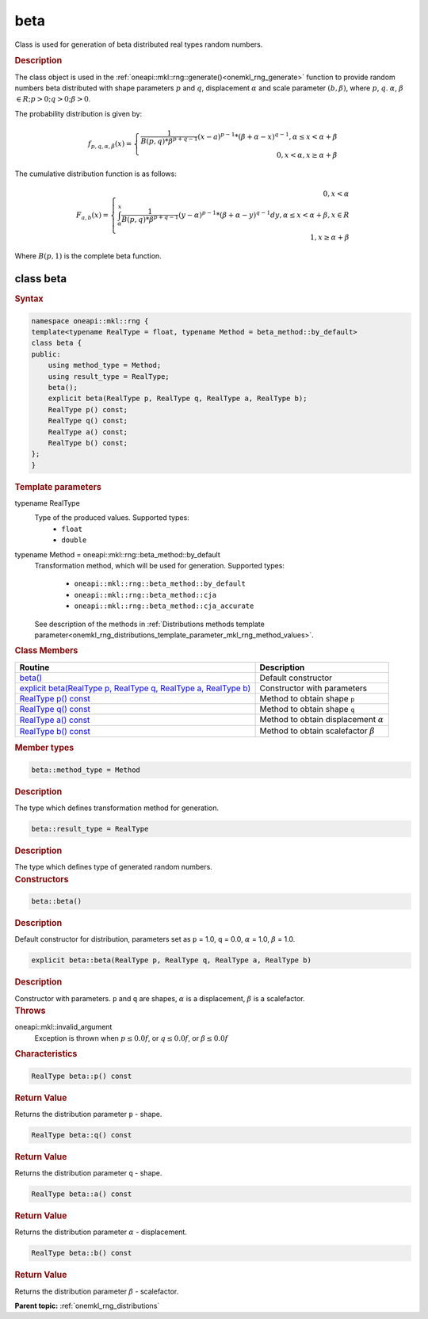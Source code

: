 .. SPDX-FileCopyrightText: 2019-2020 Intel Corporation
..
.. SPDX-License-Identifier: CC-BY-4.0

.. _onemkl_rng_beta:

beta
====

Class is used for generation of beta distributed real types random numbers.

.. _onemkl_rng_beta_description:

.. rubric:: Description

The class object is used in the :ref:`oneapi::mkl::rng::generate()<onemkl_rng_generate>`
function to provide random numbers beta distributed with shape parameters :math:`p` and :math:`q`,
displacement :math:`\alpha` and scale parameter :math:`(b, \beta)`, where :math:`p`, :math:`q`.
:math:`\alpha`, :math:`\beta` :math:`\in R; p > 0; q > 0; \beta > 0`.

The probability distribution is given by:

.. math::

    f_{p, q, \alpha, \beta}(x) = \left\{ \begin{array}{rcl} \frac{1}{B(p, q) * \beta^{p + q - 1}}(x - a)^{p - 1}*(\beta + \alpha - x)^{q - 1}, \alpha \leq x < \alpha + \beta \\ 0, x < \alpha, x \ge \alpha + \beta \end{array}\right.

The cumulative distribution function is as follows:

.. math::

    F_{a, b}(x) = \left\{ \begin{array}{rcl} 0, x < \alpha \\ \int^x_{\alpha}\frac{1}{B(p, q) * \beta^{p + q - 1}}(y - \alpha)^{p - 1}*(\beta + \alpha - y)^{q - 1}dy, \alpha \leq x < \alpha + \beta, x \in R \\ 1, x \ge \alpha + \beta \end{array}\right.


Where :math:`B(p, 1)` is the complete beta function.

.. _onemkl_rng_beta_syntax:

class beta
----------

.. rubric:: Syntax

.. code-block:: cpp

    namespace oneapi::mkl::rng {
    template<typename RealType = float, typename Method = beta_method::by_default>
    class beta {
    public:
        using method_type = Method;
        using result_type = RealType;
        beta();
        explicit beta(RealType p, RealType q, RealType a, RealType b);
        RealType p() const;
        RealType q() const;
        RealType a() const;
        RealType b() const;
    };
    }

.. container:: section

    .. rubric:: Template parameters

    .. container:: section

        typename RealType
            Type of the produced values. Supported types:
                * ``float``
                * ``double``

    .. container:: section

        typename Method = oneapi::mkl::rng::beta_method::by_default
            Transformation method, which will be used for generation. Supported types:

                * ``oneapi::mkl::rng::beta_method::by_default``
                * ``oneapi::mkl::rng::beta_method::cja``
                * ``oneapi::mkl::rng::beta_method::cja_accurate``

            See description of the methods in :ref:`Distributions methods template parameter<onemkl_rng_distributions_template_parameter_mkl_rng_method_values>`.

.. container:: section

    .. rubric:: Class Members

    .. list-table::
        :header-rows: 1

        * - Routine
          - Description
        * - `beta()`_
          - Default constructor
        * - `explicit beta(RealType p, RealType q, RealType a, RealType b)`_
          - Constructor with parameters
        * - `RealType p() const`_
          - Method to obtain shape ``p``
        * - `RealType q() const`_
          - Method to obtain shape ``q``
        * - `RealType a() const`_
          - Method to obtain displacement :math:`\alpha`
        * - `RealType b() const`_
          - Method to obtain scalefactor :math:`\beta`

.. container:: section

    .. rubric:: Member types

    .. container:: section

        .. code-block:: cpp

            beta::method_type = Method

        .. container:: section

            .. rubric:: Description

            The type which defines transformation method for generation.

    .. container:: section

        .. code-block:: cpp

            beta::result_type = RealType

        .. container:: section

            .. rubric:: Description

            The type which defines type of generated random numbers.

.. container:: section

    .. rubric:: Constructors

    .. container:: section

        .. _`beta()`:

        .. code-block:: cpp

            beta::beta()

        .. container:: section

            .. rubric:: Description

            Default constructor for distribution, parameters set as ``p`` = 1.0, ``q`` = 0.0, :math:`\alpha` = 1.0, :math:`\beta` = 1.0.

    .. container:: section

        .. _`explicit beta(RealType p, RealType q, RealType a, RealType b)`:

        .. code-block:: cpp

            explicit beta::beta(RealType p, RealType q, RealType a, RealType b)

        .. container:: section

            .. rubric:: Description

            Constructor with parameters. ``p`` and ``q`` are shapes, :math:`\alpha` is a displacement, :math:`\beta` is a scalefactor.

        .. container:: section

            .. rubric:: Throws

            oneapi::mkl::invalid_argument
                Exception is thrown when :math:`p \leq 0.0f`, or :math:`q \leq 0.0f`, or :math:`\beta \leq 0.0f`

.. container:: section

    .. rubric:: Characteristics

    .. container:: section

        .. _`RealType p() const`:

        .. code-block:: cpp

            RealType beta::p() const

        .. container:: section

            .. rubric:: Return Value

            Returns the distribution parameter ``p`` - shape.

    .. container:: section

        .. _`RealType q() const`:

        .. code-block:: cpp

            RealType beta::q() const

        .. container:: section

            .. rubric:: Return Value

            Returns the distribution parameter ``q`` - shape.

    .. container:: section

        .. _`RealType a() const`:

        .. code-block:: cpp

            RealType beta::a() const

        .. container:: section

            .. rubric:: Return Value

            Returns the distribution parameter :math:`\alpha` - displacement.

    .. container:: section

        .. _`RealType b() const`:

        .. code-block:: cpp

            RealType beta::b() const

        .. container:: section

            .. rubric:: Return Value

            Returns the distribution parameter :math:`\beta` - scalefactor.

**Parent topic:** :ref:`onemkl_rng_distributions`
